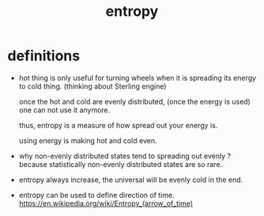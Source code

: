 #+title: entropy

* definitions

  - hot thing is only useful for turning wheels
    when it is spreading its energy to cold thing.
    (thinking about Sterling engine)

    once the hot and cold are evenly distributed,
    (once the energy is used)
    one can not use it anymore.

    thus, entropy is a measure of how spread out your energy is.

    using energy is making hot and cold even.

  - why non-evenly distributed states tend to spreading out evenly ?
    because statistically non-evenly distributed states are so rare.

  - entropy always increase, the universal will be evenly cold in the end.

  - entropy can be used to define direction of time.
    https://en.wikipedia.org/wiki/Entropy_(arrow_of_time)
